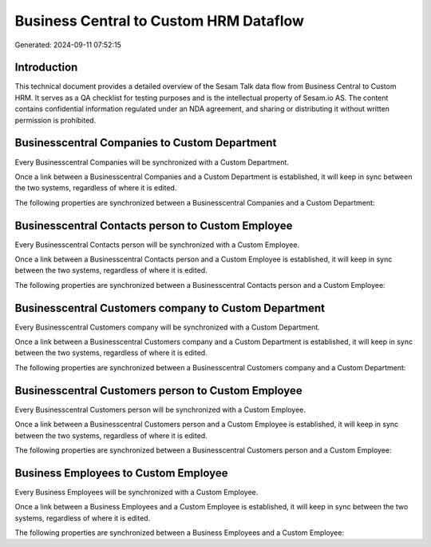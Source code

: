 =======================================
Business Central to Custom HRM Dataflow
=======================================

Generated: 2024-09-11 07:52:15

Introduction
------------

This technical document provides a detailed overview of the Sesam Talk data flow from Business Central to Custom HRM. It serves as a QA checklist for testing purposes and is the intellectual property of Sesam.io AS. The content contains confidential information regulated under an NDA agreement, and sharing or distributing it without written permission is prohibited.

Businesscentral Companies to Custom Department
----------------------------------------------
Every Businesscentral Companies will be synchronized with a Custom Department.

Once a link between a Businesscentral Companies and a Custom Department is established, it will keep in sync between the two systems, regardless of where it is edited.

The following properties are synchronized between a Businesscentral Companies and a Custom Department:

.. list-table::
   :header-rows: 1

   * - Businesscentral Companies Property
     - Custom Department Property
     - Custom Data Type


Businesscentral Contacts person to Custom Employee
--------------------------------------------------
Every Businesscentral Contacts person will be synchronized with a Custom Employee.

Once a link between a Businesscentral Contacts person and a Custom Employee is established, it will keep in sync between the two systems, regardless of where it is edited.

The following properties are synchronized between a Businesscentral Contacts person and a Custom Employee:

.. list-table::
   :header-rows: 1

   * - Businesscentral Contacts person Property
     - Custom Employee Property
     - Custom Data Type


Businesscentral Customers company to Custom Department
------------------------------------------------------
Every Businesscentral Customers company will be synchronized with a Custom Department.

Once a link between a Businesscentral Customers company and a Custom Department is established, it will keep in sync between the two systems, regardless of where it is edited.

The following properties are synchronized between a Businesscentral Customers company and a Custom Department:

.. list-table::
   :header-rows: 1

   * - Businesscentral Customers company Property
     - Custom Department Property
     - Custom Data Type


Businesscentral Customers person to Custom Employee
---------------------------------------------------
Every Businesscentral Customers person will be synchronized with a Custom Employee.

Once a link between a Businesscentral Customers person and a Custom Employee is established, it will keep in sync between the two systems, regardless of where it is edited.

The following properties are synchronized between a Businesscentral Customers person and a Custom Employee:

.. list-table::
   :header-rows: 1

   * - Businesscentral Customers person Property
     - Custom Employee Property
     - Custom Data Type


Business Employees to Custom Employee
-------------------------------------
Every Business Employees will be synchronized with a Custom Employee.

Once a link between a Business Employees and a Custom Employee is established, it will keep in sync between the two systems, regardless of where it is edited.

The following properties are synchronized between a Business Employees and a Custom Employee:

.. list-table::
   :header-rows: 1

   * - Business Employees Property
     - Custom Employee Property
     - Custom Data Type

